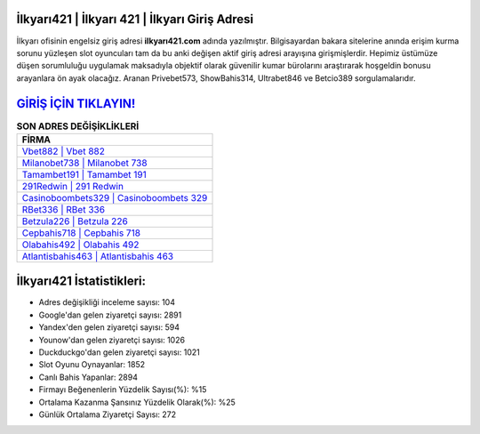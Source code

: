 ﻿İlkyarı421 | İlkyarı 421 | İlkyarı Giriş Adresi
===================================

.. image:: images/ilkyari-giris.jpg
   :width: 600
   
İlkyarı ofisinin engelsiz giriş adresi **ilkyarı421.com** adında yazılmıştır. Bilgisayardan bakara sitelerine anında erişim kurma sorunu yüzleşen slot oyuncuları tam da bu anki değişen aktif giriş adresi arayışına girişmişlerdir. Hepimiz üstümüze düşen sorumluluğu uygulamak maksadıyla objektif olarak güvenilir kumar bürolarını araştırarak hoşgeldin bonusu arayanlara ön ayak olacağız. Aranan Privebet573, ShowBahis314, Ultrabet846 ve Betcio389 sorgulamalarıdır.

`GİRİŞ İÇİN TIKLAYIN! <https://urlday.cc/git>`_
==============

.. list-table:: **SON ADRES DEĞİŞİKLİKLERİ**
   :widths: 100
   :header-rows: 1

   * - FİRMA
   * - `Vbet882 | Vbet 882 <vbet882-vbet-882-vbet-giris-adresi.html>`_
   * - `Milanobet738 | Milanobet 738 <milanobet738-milanobet-738-milanobet-giris-adresi.html>`_
   * - `Tamambet191 | Tamambet 191 <tamambet191-tamambet-191-tamambet-giris-adresi.html>`_	 
   * - `291Redwin | 291 Redwin <291redwin-291-redwin-redwin-giris-adresi.html>`_	 
   * - `Casinoboombets329 | Casinoboombets 329 <casinoboombets329-casinoboombets-329-casinoboombets-giris-adresi.html>`_ 
   * - `RBet336 | RBet 336 <rbet336-rbet-336-rbet-giris-adresi.html>`_
   * - `Betzula226 | Betzula 226 <betzula226-betzula-226-betzula-giris-adresi.html>`_	 
   * - `Cepbahis718 | Cepbahis 718 <cepbahis718-cepbahis-718-cepbahis-giris-adresi.html>`_
   * - `Olabahis492 | Olabahis 492 <olabahis492-olabahis-492-olabahis-giris-adresi.html>`_
   * - `Atlantisbahis463 | Atlantisbahis 463 <atlantisbahis463-atlantisbahis-463-atlantisbahis-giris-adresi.html>`_
	 
İlkyarı421 İstatistikleri:
===================================	 
* Adres değişikliği inceleme sayısı: 104
* Google'dan gelen ziyaretçi sayısı: 2891
* Yandex'den gelen ziyaretçi sayısı: 594
* Younow'dan gelen ziyaretçi sayısı: 1026
* Duckduckgo'dan gelen ziyaretçi sayısı: 1021
* Slot Oyunu Oynayanlar: 1852
* Canlı Bahis Yapanlar: 2894
* Firmayı Beğenenlerin Yüzdelik Sayısı(%): %15
* Ortalama Kazanma Şansınız Yüzdelik Olarak(%): %25
* Günlük Ortalama Ziyaretçi Sayısı: 272
